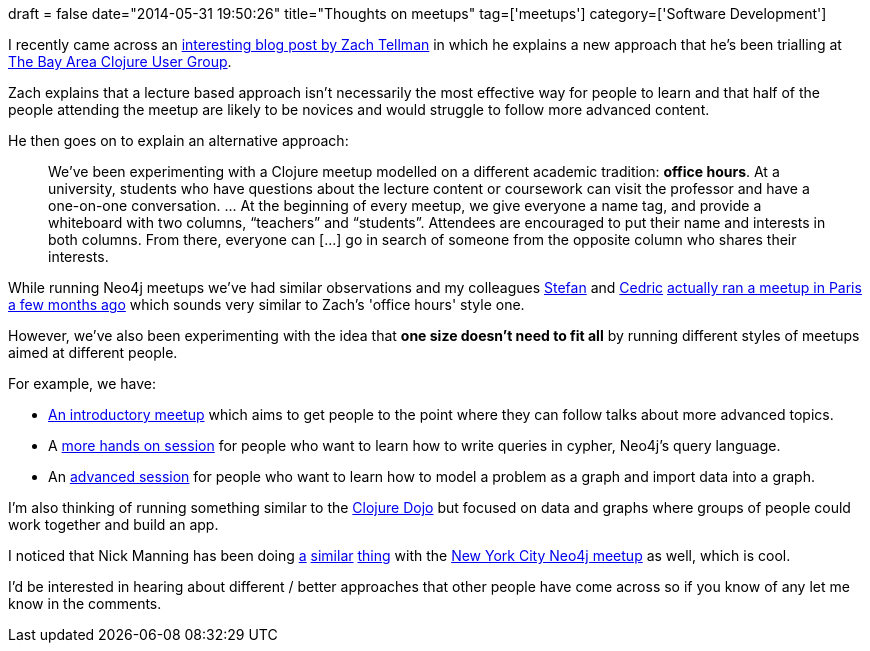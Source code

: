 +++
draft = false
date="2014-05-31 19:50:26"
title="Thoughts on meetups"
tag=['meetups']
category=['Software Development']
+++

I recently came across an http://blog.factual.com/clojure-office-hours[interesting blog post by Zach Tellman] in which he explains a new approach that he's been trialling at http://www.meetup.com/The-Bay-Area-Clojure-User-Group/events/181057342/[The Bay Area Clojure User Group].

Zach explains that a lecture based approach isn't necessarily the most effective way for people to learn and that half of the people attending the meetup are likely to be novices and would struggle to follow more advanced content.

He then goes on to explain an alternative approach:

____
We've been experimenting with a Clojure meetup modelled on a different academic tradition: *office hours*. At a university, students who have questions about the lecture content or coursework can visit the professor and have a one-on-one conversation. \... At the beginning of every meetup, we give everyone a name tag, and provide a whiteboard with two columns, "`teachers`" and "`students`". Attendees are encouraged to put their name and interests in both columns. From there, everyone can [\...] go in search of someone from the opposite column who shares their interests.
____

While running Neo4j meetups we've had similar observations and my colleagues https://twitter.com/darthvader42[Stefan] and https://twitter.com/neo4jfr[Cedric] http://www.meetup.com/graphdb-france/events/163480742/[actually ran a meetup in Paris a few months ago] which sounds very similar to Zach's 'office hours' style one.

However, we've also been experimenting with the idea that *one size doesn't need to fit all* by running different styles of meetups aimed at different people.

For example, we have:

* http://www.meetup.com/graphdb-london/events/184326312/[An introductory meetup] which aims to get people to the point where they can follow talks about more advanced topics.
* A http://www.meetup.com/graphdb-london/events/181678522/[more hands on session] for people who want to learn how to write queries in cypher, Neo4j's query language.
* An http://www.meetup.com/graphdb-london/events/181676642/[advanced session] for people who want to learn how to model a problem as a graph and import data into a graph.

I'm also thinking of running something similar to the http://londonclojurians.org/[Clojure Dojo] but focused on data and graphs where groups of people could work together and build an app.

I noticed that Nick Manning has been doing http://www.meetup.com/nycneo4j/events/152795422/[a] http://www.meetup.com/nycneo4j/events/149762532/[similar] http://www.meetup.com/nycneo4j/events/158975752/[thing] with the http://www.meetup.com/nycneo4j/[New York City Neo4j meetup] as well, which is cool.

I'd be interested in hearing about different / better approaches that other people have come across so if you know of any let me know in the comments.
